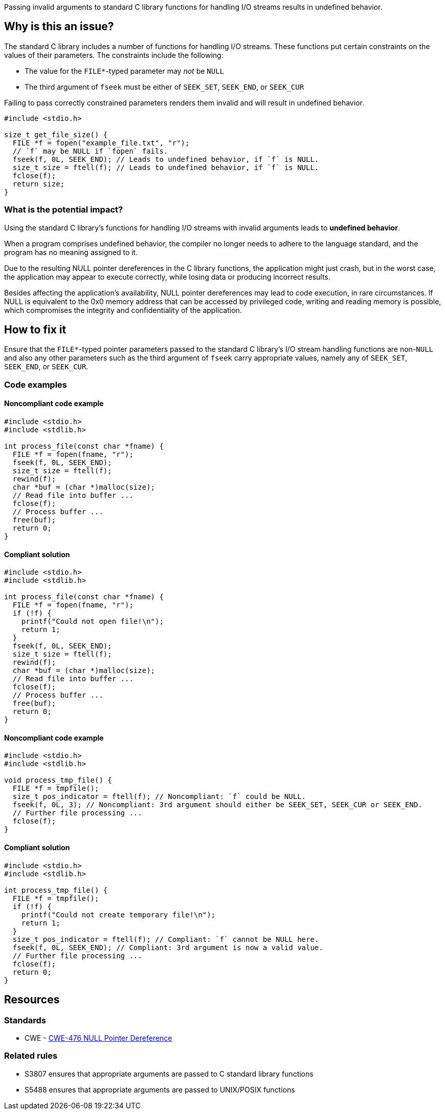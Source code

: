 Passing invalid arguments to standard C library functions for handling I/O streams results in undefined behavior.

== Why is this an issue?

The standard C library includes a number of functions for handling I/O streams.
These functions put certain constraints on the values of their parameters.
The constraints include the following:

* The value for the ``++FILE*++``-typed parameter may _not_ be ``++NULL++``
* The third argument of ``++fseek++`` must be either of ``++SEEK_SET++``, ``++SEEK_END++``, or ``++SEEK_CUR++``

Failing to pass correctly constrained parameters renders them invalid and will result in undefined behavior.

[source,cpp]
----
#include <stdio.h>

size_t get_file_size() {
  FILE *f = fopen("example_file.txt", "r");
  // `f` may be NULL if `fopen` fails.
  fseek(f, 0L, SEEK_END); // Leads to undefined behavior, if `f` is NULL.
  size_t size = ftell(f); // Leads to undefined behavior, if `f` is NULL.
  fclose(f);
  return size;
}
----


=== What is the potential impact?

Using the standard C library's functions for handling I/O streams with invalid arguments leads to *undefined behavior*.

When a program comprises undefined behavior, the compiler no longer needs to adhere to the language standard, and the program has no meaning assigned to it.

Due to the resulting NULL pointer dereferences in the C library functions, the application might just crash, but in the worst case, the application may appear to execute correctly, while losing data or producing incorrect results.

Besides affecting the application's availability, NULL pointer dereferences may lead to code execution, in rare circumstances.
If NULL is equivalent to the 0x0 memory address that can be accessed by privileged code, writing and reading memory is possible, which compromises the integrity and confidentiality of the application.


== How to fix it

Ensure that the ``++FILE*++``-typed pointer parameters passed to the standard C library's I/O stream handling functions are non-``++NULL++`` and also any other parameters such as the third argument of ``++fseek++`` carry appropriate values, namely any of ``++SEEK_SET++``, ``++SEEK_END++``, or ``++SEEK_CUR++``.


=== Code examples

==== Noncompliant code example

[source,cpp,diff-id=1,diff-type=noncompliant]
----
#include <stdio.h>
#include <stdlib.h>

int process_file(const char *fname) {
  FILE *f = fopen(fname, "r");
  fseek(f, 0L, SEEK_END);
  size_t size = ftell(f);
  rewind(f);
  char *buf = (char *)malloc(size);
  // Read file into buffer ...
  fclose(f);
  // Process buffer ...
  free(buf);
  return 0;
}
----

==== Compliant solution

[source,cpp,diff-id=1,diff-type=compliant]
----
#include <stdio.h>
#include <stdlib.h>

int process_file(const char *fname) {
  FILE *f = fopen(fname, "r");
  if (!f) {
    printf("Could not open file!\n");
    return 1;
  }
  fseek(f, 0L, SEEK_END);
  size_t size = ftell(f);
  rewind(f);
  char *buf = (char *)malloc(size);
  // Read file into buffer ...
  fclose(f);
  // Process buffer ...
  free(buf);
  return 0;
}
----

==== Noncompliant code example

[source,cpp,diff-id=2,diff-type=noncompliant]
----
#include <stdio.h>
#include <stdlib.h>

void process_tmp_file() {
  FILE *f = tmpfile();
  size_t pos_indicator = ftell(f); // Noncompliant: `f` could be NULL.
  fseek(f, 0L, 3); // Noncompliant: 3rd argument should either be SEEK_SET, SEEK_CUR or SEEK_END.
  // Further file processing ...
  fclose(f);
}
----

==== Compliant solution

[source,cpp,diff-id=2,diff-type=compliant]
----
#include <stdio.h>
#include <stdlib.h>

int process_tmp_file() {
  FILE *f = tmpfile();
  if (!f) {
    printf("Could not create temporary file!\n");
    return 1;
  }
  size_t pos_indicator = ftell(f); // Compliant: `f` cannot be NULL here.
  fseek(f, 0L, SEEK_END); // Compliant: 3rd argument is now a valid value.
  // Further file processing ...
  fclose(f);
  return 0;
}
----


== Resources

=== Standards

* CWE - https://cwe.mitre.org/data/definitions/476[CWE-476 NULL Pointer Dereference]

=== Related rules

* S3807 ensures that appropriate arguments are passed to C standard library functions
* S5488 ensures that appropriate arguments are passed to UNIX/POSIX functions


ifdef::env-github,rspecator-view[]
'''
== Comments And Links
(visible only on this page)

=== is related to: S2095

=== is related to: S3588

=== on 22 Oct 2019, 16:20:15 Loïc Joly wrote:
\[~amelie.renard] I heavily reworded this one, can you validate please?

endif::env-github,rspecator-view[]
